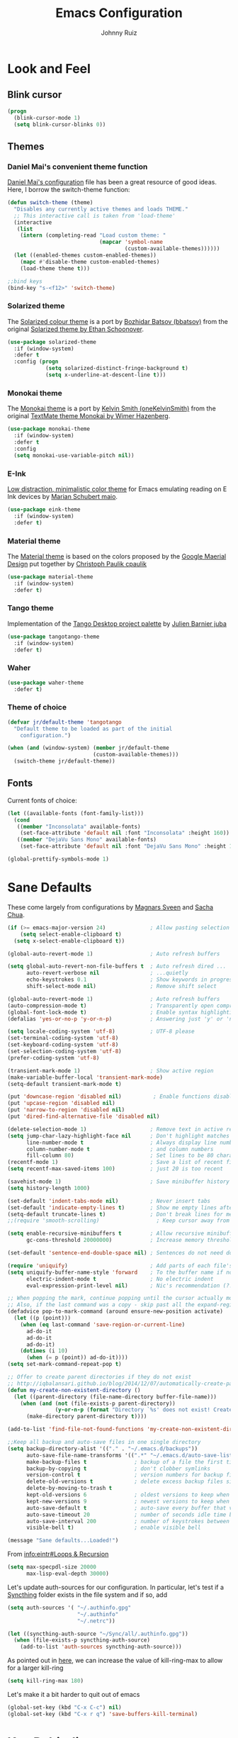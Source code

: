 #+TITLE: Emacs Configuration
#+AUTHOR: Johnny Ruiz
* Look and Feel
** Blink cursor
   #+BEGIN_SRC emacs-lisp :tangle yes
(progn
  (blink-cursor-mode 1)
  (setq blink-cursor-blinks 0))
   #+END_SRC
** Themes
*** Daniel Mai's convenient theme function
    [[https://github.com/danielmai/.emacs.d/blob/master/config.org][Daniel Mai's configuration]] file has been a great resource of good ideas.
    Here, I borrow the switch-theme function:
    #+BEGIN_SRC emacs-lisp :tangle yes
(defun switch-theme (theme)
  "Disables any currently active themes and loads THEME."
  ;; This interactive call is taken from 'load-theme'
  (interactive
   (list
    (intern (completing-read "Load custom theme: "
                             (mapcar 'symbol-name
                                     (custom-available-themes))))))
  (let ((enabled-themes custom-enabled-themes))
    (mapc #'disable-theme custom-enabled-themes)
    (load-theme theme t)))

;;bind keys
(bind-key "s-<f12>" 'switch-theme)
    #+END_SRC
*** Solarized theme
    The [[https://github.com/bbatsov/solarized-emacs][Solarized colour theme]] is a port by [[https://github.com/bbatsov][Bozhidar Batsov (bbatsov)]] from
    the original [[http://ethanschoonover.com/solarized][Solarized theme by Ethan Schoonover]].
    #+BEGIN_SRC emacs-lisp :tangle yes
(use-package solarized-theme
  :if (window-system)
  :defer t
  :config (progn
            (setq solarized-distinct-fringe-background t)
            (setq x-underline-at-descent-line t)))
    #+END_SRC
*** Monokai theme
    The [[https://github.com/oneKelvinSmith/monokai-emacs][Monokai theme]] is a port by [[https://github.com/oneKelvinSmith][Kelvin Smith (oneKelvinSmith)]] from the
    original [[https://www.monokai.pro/][TextMate theme Monokai by Wimer Hazenberg]].
    #+BEGIN_SRC emacs-lisp :tangle yes
(use-package monokai-theme
  :if (window-system)
  :defer t
  :config
  (setq monokai-use-variable-pitch nil))
    #+END_SRC
*** E-Ink
    [[https://github.com/maio/eink-emacs][Low distraction, minimalistic color theme]] for Emacs emulating reading
    on E Ink devices by [[https://github.com/maio][Marian Schubert maio]].
    #+BEGIN_SRC emacs-lisp :tangle yes
(use-package eink-theme
  :if (window-system)
  :defer t)
    #+END_SRC
*** Material theme
    The [[https://github.com/cpaulik/emacs-material-theme][Material theme]] is based on the colors proposed by the [[http://www.google.com/design/spec/style/color.html#color-color-palette][Google
    Maerial Design]] put together by [[https://github.com/cpaulik/][Christoph Paulik cpaulik]]
    #+BEGIN_SRC emacs-lisp :tangle yes
(use-package material-theme
  :if (window-system)
  :defer t)
    #+END_SRC
*** Tango theme
    Implementation of the [[http://tango.freedesktop.org/Tango_Icon_Theme_Guidelines][Tango Desktop project palette]] by [[https://github.com/juba][Julien Barnier juba]]
    #+BEGIN_SRC emacs-lisp :tangle yes
(use-package tangotango-theme
  :if (window-system)
  :defer t)
    #+END_SRC
*** Waher
    #+BEGIN_SRC emacs-lisp :tangle yes
(use-package waher-theme
  :defer t)
    #+END_SRC
*** Theme of choice
    #+begin_src emacs-lisp :tangle yes
(defvar jr/default-theme 'tangotango
  "Default theme to be loaded as part of the initial
    configuration.")

(when (and (window-system) (member jr/default-theme
		                   (custom-available-themes)))
  (switch-theme jr/default-theme))
    #+end_src
** Fonts
   Current fonts of choice:
   #+BEGIN_SRC emacs-lisp :tangle yes
(let ((available-fonts (font-family-list)))
  (cond
   ((member "Inconsolata" available-fonts)
    (set-face-attribute 'default nil :font "Inconsolata" :height 160))
   ((member "DejaVu Sans Mono" available-fonts)
    (set-face-attribute 'default nil :font "DejaVu Sans Mono" :height 140))))

(global-prettify-symbols-mode 1)
   #+END_SRC
* Sane Defaults
  These come largely from configurations by [[https://github.com/magnars/.emacs.d][Magnars Sveen]] and [[http://pages.sachachua.com/.emacs.d/Sacha.html][Sacha
  Chua]].

  #+BEGIN_SRC emacs-lisp :tangle yes
(if (>= emacs-major-version 24)              ; Allow pasting selection outside of Emacs
    (setq select-enable-clipboard t)
  (setq x-select-enable-clipboard t))

(global-auto-revert-mode 1)                  ; Auto refresh buffers

(setq global-auto-revert-non-file-buffers t  ; Auto refresh dired ...
      auto-revert-verbose nil                ; ...quietly
      echo-keystrokes 0.1                    ; Show keywords in progress
      shift-select-mode nil)                 ; Remove shift select

(global-auto-revert-mode 1)                  ; Auto refresh buffers
(auto-compression-mode t)                    ; Transparently open compressed files
(global-font-lock-mode t)                    ; Enable syntax highlighting for older Emacsen that have it off
(defalias 'yes-or-no-p 'y-or-n-p)            ; Answering just 'y' or 'n' will do

(setq locale-coding-system 'utf-8)           ; UTF-8 please
(set-terminal-coding-system 'utf-8)
(set-keyboard-coding-system 'utf-8)
(set-selection-coding-system 'utf-8)
(prefer-coding-system 'utf-8)

(transient-mark-mode 1)                      ; Show active region
(make-variable-buffer-local 'transient-mark-mode)
(setq-default transient-mark-mode t)

(put 'downcase-region 'disabled nil)          ; Enable functions disabled by default
(put 'upcase-region 'disabled nil)
(put 'narrow-to-region 'disabled nil)
(put 'dired-find-alternative-file 'disabled nil)

(delete-selection-mode 1)                    ; Remove text in active region if inserting text
(setq jump-char-lazy-highlight-face nil      ; Don't highlight matches with jump-char - it's distracting
      line-number-mode t                     ; Always display line number
      column-number-mode t                   ; and column numbers
      fill-column 80)                        ; Set lines to be 80 characters wide
(recentf-mode 1)                             ; Save a list of recent files visited. (open recent file with C-x f)
(setq recentf-max-saved-items 100)           ; just 20 is too recent

(savehist-mode 1)                            ; Save minibuffer history
(setq history-length 1000)

(set-default 'indent-tabs-mode nil)          ; Never insert tabs
(set-default 'indicate-empty-lines t)        ; Show me empty lines after buffer end
(setq-default truncate-lines t)              ; Don't break lines for me, please
;;(require 'smooth-scrolling)                  ; Keep cursor away from edges when scrolling up/down

(setq enable-recursive-minibuffers t         ; Allow recursive minibuffers
      gc-cons-threshold 20000000)            ; Increase memory threshold

(set-default 'sentence-end-double-space nil) ; Sentences do not need double spaces to end. Period.

(require 'uniquify)                          ; Add parts of each file's directory
(setq uniquify-buffer-name-style 'forward    ; To the buffer name if not unique
      electric-indent-mode t                 ; No electric indent
      eval-expression-print-level nil)       ; Nic's recommendation (?!)

;; When popping the mark, continue popping until the cursor actually moves
;; Also, if the last command was a copy - skip past all the expand-region cruft.
(defadvice pop-to-mark-command (around ensure-new-position activate)
  (let ((p (point)))
    (when (eq last-command 'save-region-or-current-line)
      ad-do-it
      ad-do-it
      ad-do-it)
    (dotimes (i 10)
      (when (= p (point)) ad-do-it))))
(setq set-mark-command-repeat-pop t)

;; Offer to create parent directories if they do not exist
;; http://iqbalansari.github.io/blog/2014/12/07/automatically-create-parent-directories-on-visiting-a-new-file-in-emacs/
(defun my-create-non-existent-directory ()
  (let ((parent-directory (file-name-directory buffer-file-name)))
    (when (and (not (file-exists-p parent-directory))
               (y-or-n-p (format "Directory `%s' does not exist! Create it?" parent-directory)))
      (make-directory parent-directory t))))

(add-to-list 'find-file-not-found-functions 'my-create-non-existent-directory)

;;Keep all backup and auto-save files in one single directory
(setq backup-directory-alist '(("." . "~/.emacs.d/backups"))
      auto-save-file-name-transforms '((".*" "~/.emacs.d/auto-save-list/" t))
      make-backup-files t               ; backup of a file the first time it is saved.
      backup-by-copying t               ; don't clobber symlinks
      version-control t                 ; version numbers for backup files
      delete-old-versions t             ; delete excess backup files silently
      delete-by-moving-to-trash t
      kept-old-versions 6               ; oldest versions to keep when a new numbered backup is made (default: 2)
      kept-new-versions 9               ; newest versions to keep when a new numbered backup is made (default: 2)
      auto-save-default t               ; auto-save every buffer that visits a file
      auto-save-timeout 20              ; number of seconds idle time before auto-save (default: 30)
      auto-save-interval 200            ; number of keystrokes between auto-saves (default: 300)
      visible-bell t)                   ; enable visible bell

(message "Sane defaults...Loaded!")
  #+END_SRC

  From [[info:eintr#Loops%20&%20Recursion][info:eintr#Loops & Recursion]]

  #+BEGIN_SRC emacs-lisp :tangle yes
(setq max-specpdl-size 20000
      max-lisp-eval-depth 30000)
  #+END_SRC

  Let's update auth-sources for our configuration. In particular, let's
  test if a [[https://github.com/syncthing/syncthing][Syncthing]] folder exists in the file system and if so, add 
  #+BEGIN_SRC emacs-lisp :tangle yes
(setq auth-sources '( "~/.authinfo.gpg"
                      "~/.authinfo"
                      "~/.netrc"))

(let ((syncthing-auth-source "~/Sync/all/.authinfo.gpg"))
  (when (file-exists-p syncthing-auth-source)
    (add-to-list 'auth-sources syncthing-auth-source)))
  #+END_SRC

  As pointed out in [[http://puntoblogspot.blogspot.com/2018/10/kill-ring-max-is-thing.html][here]], we can increase the value of kill-ring-max to
  allow for a larger kill-ring
  #+begin_src emacs-lisp :tangle yes
(setq kill-ring-max 180)
  #+end_src

  Let's make it a bit harder to quit out of emacs
  #+begin_src emacs-lisp :tangle yes
(global-set-key (kbd "C-x C-c") nil)
(global-set-key (kbd "C-x r q") 'save-buffers-kill-terminal)
  #+end_src

* Key Rebinding
  Convenient keybindings to resize windows.
  #+BEGIN_SRC emacs-lisp :tangle yes
(bind-key "s-C-<left>"  'shrink-window-horizontally)
(bind-key "s-C-<right>" 'enlarge-window-horizontally)
(bind-key "s-C-<down>"  'shrink-window)
(bind-key "s-C-<up>"    'enlarge-window)
  #+END_SRC

  +Extra bindings for other-window and other-frame+

  Update: I no longer wish to use C-<return> for 'other-window as this
  fails to work in tty mode
  #+BEGIN_SRC emacs-lisp :tangle no
(global-set-key (kbd "C-<return>") 'other-window)
(global-set-key (kbd "C-c C-<return>") 'other-frame)
  #+END_SRC

  I sometimes need a scratch buffer of the same major-mode as the one I
  am in. Conveniently, the function ~scratch~ can take care of this.

  Let's bind it to something useful
  #+BEGIN_SRC emacs-lisp :tangle yes
(global-set-key (kbd "C-c e s") 'scratch)
  #+END_SRC

  Next, I find that every once in a while I hit "C-z", `suspend-frame'
  by accident and it takes me a couple of seconds to realize what
  happened. I think this is rather annoying so let's unbind it here:
  #+BEGIN_SRC emacs-lisp :tangle yes
(define-key global-map (kbd "C-z") nil)
  #+END_SRC
* Non-programming packages
** delight
   Quoting directly from the [[https://www.emacswiki.org/emacs/DelightedModes][wiki]], Delight enables you to easily
   customize how major and minor modes appear in the ModeLine.
   #+begin_src emacs-lisp :tangle yes
(use-package delight
  :config
  (delight '((abbrev-mode " Abv" abbrev)
             (auto-fill-function nil t)
             (auto-fill-mode nil t)
             (eldoc-mode nil eldoc)
             (emacs-lisp-mode "Elisp" :major)
             (erc-mode "i" :major)
             (org-mode "O" :major)
             (org-agenda-mode "Agenda" :major)))
  (if (window-system)
      (delight '((erc-mode "ι" :major)
                 (org-mode "Ω" :major)
                 (emacs-lisp-mode "ξ" :major)))))
   #+end_src
** subword
   [[http://wikemacs.org/wiki/Subword-mode][Subword]] mode allows navigation commands to be aware of words in
   [[https://en.wikipedia.org/wiki/Camel_case][camelCase]].
   #+begin_src emacs-lisp :tangle yes
(use-package subword
  :delight
  :config
  (global-subword-mode 1))
   #+end_src

** Winner mode
   [[https://www.emacswiki.org/emacs/WinnerMode][Winner mode]] allows to 'undo' and 'redo' on window configurations.
   Say you have 5 windows open carefully positioned and then you focus on
   just one via 'C-x 1' or equivalent. How do you get back to the
   original configuration? Well... with winner-undo.
   #+BEGIN_SRC emacs-lisp :tangle yes
(use-package winner
  :if (not noninteractive)
  :bind (("C-c <left>" . winner-undo)
         ("C-c <right>" . winner-redo))
  :config
  (winner-mode 1))
   #+END_SRC

   The following allows for a quick transposition if you have multiple frames.
   #+BEGIN_SRC emacs-lisp :tangle yes
(use-package transpose-frame
  :bind ("C-s-t" . transpose-frame))
   #+END_SRC
   [[https://github.com/winterTTr/ace-jump-mode][ace-jump-mode]] allows you to navigate around a window or frame by
   prompting you for a character and then showing keys to navigate
   directly to it.
   #+BEGIN_SRC emacs-lisp :tangle yes
(use-package ace-jump-mode
  :commands ace-jump-mode
  :bind ("C-S-s" . ace-jump-mode))
   #+END_SRC
** Password store
   Password store allows to you to interface with the [[https://www.passwordstore.org/][pass]] password
   manager.
   #+BEGIN_SRC emacs-lisp :tangle yes
(use-package password-store
  :bind ("C-c s c" . password-store-copy))
   #+END_SRC

** Recentf
   I visit the sames files often. [[https://www.emacswiki.org/emacs/RecentFiles][Recent Files]] allows one to build a list
   of such files for easy access
   #+BEGIN_SRC emacs-lisp :tangle yes
(use-package recentf
  :config
  (progn
    (recentf-mode 1)
    (setq recentf-max-saved-items 100)))
   #+END_SRC

** Tramp
   Of course! We need [[https://www.gnu.org/software/tramp/][remote file editing!]]
   #+BEGIN_SRC emacs-lisp :tangle yes
(use-package tramp
  :defer 10)
   #+END_SRC

** PDF-Tools
   [[https://github.com/politza/pdf-tools][Alternative to DocView for PDF files]]. Requires initial setup though
   #+BEGIN_SRC emacs-lisp :tangle yes
(use-package pdf-tools
  :mode ("\\.pdf\\'" . pdf-view-mode))
   #+END_SRC
** Undo Tree
   [[https://www.emacswiki.org/emacs/UndoTree][Undo Tree]] tries to improve on emacs undo system by helping you
   visualize actions.
   #+BEGIN_SRC emacs-lisp :tangle yes
(use-package undo-tree
  :bind
  ("C-x u" . undo-tree-visualize)
  :config
  (progn
    (setq undo-tree-mode-lighter ""
          undo-tree-visualizer-diff t
          undo-tree-visualizer-timestamps t)
    (global-undo-tree-mode)))
   #+END_SRC

** Display Battery & Clock modes
   I like to run all my emacs frames at full-screen. The problem comes
   when my laptop dies because I didn't bother to check the status of its
   battery. [[https://www.emacswiki.org/emacs/DisplayBatteryMode][Display Battery Mode]] can show the status of the system
   battery right on the mode line.
   #+BEGIN_SRC emacs-lisp :tangle yes
(when (functionp 'display-battery-mode)
  (setq battery-mode-line-format "[%b%p%% %t]")
  (display-battery-mode 1))
   #+END_SRC
   Along the same lines, I like to be able to check the time from within a
   full-screen frame.
   #+BEGIN_SRC emacs-lisp :tangle yes
(when (functionp 'display-time-mode)
  (setq display-time-format " h:%H:%M"
        display-time-day-and-date nil
        display-time-default-load-average nil
        display-time-interval 60
        display-time-mail-string "")
  (display-time-mode 1))
   #+END_SRC
** Zoom-frm
   My main machine has a very high resolution which makes font size
   appear very small for my rather weak eyes. The [[https://www.emacswiki.org/emacs/zoom-frm.el][zoom-frm]] packages from
   the [[https://www.emacswiki.org/][EmacsWiki]] provides a way to increase font size evenly across the
   frame.

   I add an advice to the switch-theme function to zoom in to my desired
   zoom. Similarly, I add a hook to do the same when I create new frames.
   #+BEGIN_SRC emacs-lisp :tangle yes
(use-package zoom-frm
  :demand t
  :if (and window-system
           (package-installed-p 'zoom-frm))
  :bind (("C-M-=" . zoom-in/out)
         ("H-z"   . toggle-zoom-frame)
         ("s-<f1>" . toggle-zoom-frame))
  :init
  (setq jr/zoom-frm-zoom
        (or (and (boundp 'jr/zoom-frm-desired-zoom)
                 jr/zoom-frm-desired-zoom)
            1))
  (defun jr/zoom-in-on-frame (frame)
    (with-selected-frame frame
      (zoom-in/out jr/zoom-frm-zoom)))
  (defun jr/zoom-in-on-all-frames ()
    (mapc #'jr/zoom-in-on-frame (frame-list)))
  :config
  (progn
    (jr/zoom-in-on-all-frames)
    (setq frame-zoom-font-difference 10)
    (advice-add 'switch-theme :after (lambda (theme)
                                       (jr/zoom-in-on-all-frames)))
    (add-hook 'after-make-frame-functions #'jr/zoom-in-on-frame)))
   #+END_SRC

** BBDB
   [[https://www.emacswiki.org/emacs/CategoryBbdb][The Insidious Big Brother Database]] provides an address book that hooks
   to [[https://www.emacswiki.org/emacs/GnusTutorial][Gnus]].
   #+BEGIN_SRC emacs-lisp :tangle yes
;;TODO: Groom BBDB
(use-package bbdb
  :config
  (progn
    (setq bbdb-complete-name-full-completion t
          bbdb-completion-type 'primary-or-name
          bbdb-complete-name-allow-cycling t)
    (setq
     bbdb-offer-save 1                        ;; 1 means save-without-asking

     bbdb-use-pop-up t                        ;; allow popups for addresses
     bbdb-electric-p t                        ;; be disposable with SPC
     bbdb-popup-target-lines  1               ;; very small
     bbdb-dwim-net-address-allow-redundancy t ;; always use full name
     bbdb-quiet-about-name-mismatches 2       ;; show name-mismatches 2 secs
     bbdb-always-add-address t                ;; add new addresses to existing...
     ;; ...contacts automatically
     bbdb-canonicalize-redundant-nets-p t     ;; x@foo.bar.cx => x@bar.cx
     bbdb-completion-type nil                 ;; complete on anything
     bbdb-complete-name-allow-cycling t       ;; cycle through matches
     bbbd-message-caching-enabled t           ;; be fast
     bbdb-use-alternate-names t               ;; use AKA
     bbdb-elided-display t                    ;; single-line addresses
     )
    (add-hook 'message-mode-hook
              '(lambda ()
                 (bbdb-initialize 'gnus 'message)
                 (local-set-key "<TAB>" 'bbdb-complete-name)))
    (add-hook 'bbdb-initialize-hook
              '(lambda ()
                 (setq compose-mail-user-agent-warnings nil)))))




   #+END_SRC
** Epub - Nov
   [[https://github.com/wasamasa/nov.el][Nov]] mode provides a major mode for reading [[https://en.wikipedia.org/wiki/EPUB][EPUB]] documents.
   #+BEGIN_SRC emacs-lisp :tangle yes
(use-package nov
  :mode ("\\.epub\\'" . nov-mode))
   #+END_SRC
** w3m
   [[http://w3m.sourceforge.net/][W3m]] is a text-based browser whose engine is used by emacs to serve
   HTML pages. [[http://emacs-w3m.namazu.org][Ensure you have w3m installed]].
   We also add a couple of bindings to open urls externally through
   Firefox.
   #+BEGIN_SRC emacs-lisp :tangle yes
(use-package w3m
  :if (executable-find "w3m")
  :bind ("C-x w" . 'w3m)
  :defer t
  :config
  (progn
    ;;    (setq w3m-user-agent "Mozilla/5.0 (Linux; U; Android 2.3.3; zh-tw; HTC_Pyramid Build/GRI40) AppleWebKit/533.1 (KHTML, like Gecko) Version/4.0 Mobile Safari/533.")
    (setq browse-url-browser-function 'w3m-goto-url-new-session)
    (setq w3m-home-page "https://duckduckgo.com/lite/")
    (defun jr/w3m-open-link-at-point-in-firefox ()
      "Open the w3m anchor at point in Firefox."
      (interactive)
      (browse-url-firefox (w3m-anchor)))
    (defun jr/w3m-open-current-url-in-firefox ()
      "Open the `w3m-current-url' in Firefox"
      (interactive)
      (browse-url-firefox w3m-current-url))
    (define-key w3m-mode-map "X" 'jr/w3m-open-link-at-point-in-firefox)
    (define-key w3m-mode-map "x" 'jr/w3m-open-current-url-in-firefox)))
   #+END_SRC
** Olivetti
   [[https://github.com/rnkn/olivetti][Olivetti]] mode provides a nice environment to write distraction-free.
   #+BEGIN_SRC emacs-lisp :tangle yes
(use-package olivetti
  :defer t
  :config
  (setq olivetti-body-width 120))
   #+END_SRC
** Synosaurus
   When writing papers or long emails, it's convenient to have a
   thesaurus right in emacs. The package [[https://github.com/hpdeifel/synosaurus][synosaurus]] wraps around the
   wordnet executable to provide just that functionality.

   Here, we first check if the wordnet executable, wn, is found in the
   PATH and then proceed to download and configure synosaurus.

   One item to note is that sunosaurus defaults to using "C-c C-s" for its
   commands, which is inconvenient in Org mode since "C-c C-s" is Org's
   default binding for org-schedule. Before we load the package, we set
   the prefix to "C-c s" instead.

   #+BEGIN_SRC emacs-lisp :tangle yes
(use-package synosaurus
  :if (executable-find "wn")
  :delight
  :hook (text-mode . synosaurus-mode)
  :init
  (setq synosaurus-prefix (kbd "C-c s"))
  :config
  (setq synosaurus-backend 'synosaurus-backend-wordnet
        synosaurus-choose-method 'default))
   #+END_SRC

** Diminish
   Update: I no longer use [[https://github.com/myrjola/diminish.el][diminish]] and have switched to [[https://www.emacswiki.org/emacs/DelightedModes][delight]] instead.
   #+BEGIN_SRC emacs-lisp :tangle no
(eval-after-load "subword" '(diminish 'subword-mode))
   #+END_SRC
** Neotree
   The [[https://github.com/jaypei/emacs-neotree][neotree]] package provides a file system tree similar to NerdTree
   for Vim.

   Per the neotree [[https://github.com/jaypei/emacs-neotree/blob/dev/README.md][README]] file, we must install the [[https://github.com/domtronn/all-the-icons.el][all-the-icons]] package
   and its fonts before the icons theme works properly.
   #+BEGIN_SRC emacs-lisp :tangle yes
(use-package neotree
  :commands neotree-toggle
  :config
  (progn
    (global-set-key [f8] 'neotree-show)
    (use-package all-the-icons)
    (setq neo-theme (if (display-graphic-p) 'icons 'arrow)
          neo-smart-open t
          projectile-switch-project-action 'neotree-projectile-action)))
   #+END_SRC
** ace-window
   The [[https://github.com/abo-abo/ace-window][ace-window]] by [[ace-window][abo-abo]] offers an improved way of navigating through
   multiple windows. As part of its configuration, let's have it use the
   keys from the home row instead of the numbers 1-9.
   #+BEGIN_SRC emacs-lisp :tangle yes
(use-package ace-window
  :bind ("M-o" . 'ace-window)
  :config
  (setq aw-keys '(?a ?s ?d ?f ?g ?h ?j ?k ?l)
        aw-background nil))
   #+END_SRC
** erc
   #+BEGIN_SRC emacs-lisp :tangle yes
;; This causes ERC to connect to the Freenode network upon hitting
;; C-c e f.  Replace MYNICK with your IRC nick.
(use-package erc
  :init
  (defun jr/connect-to-erc ()
    (interactive)
    (erc :server "irc.freenode.net"
         :port "6667"
         :nick "jeko2000"))
  :bind ("C-c e f" . 'jr/connect-to-erc)
  ;;  :delight erc-mode "ε"
  :defer t
  :config
  (progn
    (add-to-list 'erc-modules 'notifications)
    (add-to-list 'erc-modules 'spelling)
    (erc-services-mode 1)
    (erc-update-modules)
    (setq erc-autojoin-channels-alist '(("freenode.net" "#emacs" "#erc"
                                         "#gnus" "#org-mode #i3" "#archlinux"))
          erc-autojoin-timing 'ident
          erc-autojoin-delay 10
          erc-fill-function 'erc-fill-static
          erc-fill-static-center 22
          erc-fill-function 'erc-fill-variable
          erc-hide-list '("JOIN" "PART" "QUIT")
          erc-lurker-hide-list '("JOIN" "PART" "QUIT")
          erc-lurker-threshold-time 43200
          erc-fill-column 78
          erc-rename-buffers t
          erc-insert-timestamp-function 'erc-insert-timestamp-left
          erc-kill-buffer-on-part t
          erc-prompt-for-nickserv-password nil
          erc-server-reconnect-attempts 5
          erc-server-reconnect-timeout 3
          erc-track-exclude-types '("JOIN" "MODE" "NICK" "PART" "QUIT"
                                    "324" "329" "332" "333" "353" "477"))
    (use-package erc-hl-nicks)
    (use-package erc-image)))
   #+END_SRC
** elfeed
   [[https://github.com/skeeto][Skeeto]]'s excellent [[https://github.com/skeeto/elfeed][elfeed]] package provides an excellent RSS and Atom
   feed client for emacs.
   #+BEGIN_SRC emacs-lisp :tangle yes
(use-package elfeed
  :bind ("C-x F" . 'elfeed)
  :init
  (defmacro jr/elfeed-add-face (face spec doc &rest args)
    "Create a new face elfeed-FACE and push it to the
`elfeed-search-face-alist'."
    (declare (indent 0))
    (let ((elfeed-face-symbol
           (intern (concat "elfeed-" (symbol-name face)))))
      `(progn
         (defface ,elfeed-face-symbol
           ,spec
           ,doc
           ,@ args)
         (push '(,face ,elfeed-face-symbol)
               elfeed-search-face-alist))))
  :config
  (progn
    (setq elfeed-feeds
          '(("https://estamosaquitravel.com/feed.atom" travel estamosaqui)
            ("http://endlessparentheses.com/atom.xml" tech emacs)
            ("http://planet.emacsen.org/atom.xml" tech emacs)
            ("http://nullprogram.com/feed/" tech)
            ("https://felixcrux.com/blog/rss.xml" tech)
            ("https://www.xkcd.com/atom.xml" webcomic)
            ("http://nedroid.com/feed/" webcomic)
            ("https://pthree.org/feed" blog)
            ("http://esr.ibiblio.org/?feed=rss2" blog)
            ("http://blog.cryptographyengineering.com/feeds/posts/default" blog)
            ("http://accidental-art.tumblr.com/rss" image math)
            ("https://www.npr.org/rss/podcast.php?id=510299" audio)
            ("http://english.bouletcorp.com/feed/" comic)
            ("http://bit-player.org/feed" blog math)
            ("http://simblob.blogspot.com/feeds/posts/default" blog dev)
            ("https://utcc.utoronto.ca/~cks/space/blog/?atom" blog dev)
            ("http://www.commitstrip.com/en/feed/" comic dev)
            ("http://feeds.feedburner.com/Buttersafe" comic)
            ("http://feeds.feedburner.com/CatVersusHuman" comic)
            ("http://feeds.feedburner.com/channelATE" comic)
            ("https://lemire.me/blog/feed/" dev blog)
            ("https://danluu.com/atom.xml" dev blog)
            ("https://www.blogger.com/feeds/19727420/posts/default" blog)
            ("https://dendibakh.github.io/feed.xml" blog dev)
            ("https://drewdevault.com/feed.xml" blog dev)
            ("http://dvdp.tumblr.com/rss" image)
            ("https://www.digitalocean.com/blog/feed" blog product)
            ("http://bay12games.com/dwarves/dev_now.rss" blog gaming product)
            ("http://danwang.co/feed/" blog philosophy)))
    (setq url-queue-timeout 20)
    (add-hook 'elfeed-new-entry-hook
              (elfeed-make-tagger :before "2 weeks ago"
                                  :remove 'unread))
    ;; Faces
    (jr/elfeed-add-face audio
                        '((t :foreground "#FA0"))
                        "Marks podcasts in Elfeed."
                        :group 'elfeed)
    (jr/elfeed-add-face webcomic
                        '((t :foreground "#BFF"))
                        "Marks webcomics in Elfeed."
                        :group 'elfeed)))
   #+END_SRC
** emacs-server
   #+BEGIN_SRC emacs-lisp :tangle yes
(use-package server
  :ensure nil
  :config (progn
            (server-start)
            (require 'org-protocol)))
   #+END_SRC
** appt
   #+BEGIN_SRC emacs-lisp :tangle yes
(use-package appt
  :ensure nil
  :config
  (progn
    (appt-activate 1)
    (setq appt-audible t
          appt-display-duration 15
          appt-display-format 'window
          appt-display-mode-line t
          appt-message-warning-time 12)))
   #+END_SRC
** po-edit
   #+BEGIN_SRC emacs-lisp :tangle yes
(use-package po-mode
  :mode ("\\.pot?\\'" . po-mode))
   #+END_SRC
** gnuplot
   [[http://www.gnuplot.info/][Gnuplot]] is a portable command-line driven graphing utility supported
   by org mode through Bruce Rave's [[https://github.com/bruceravel/gnuplot-mode][gnuplot-mode]]
   #+begin_src emacs-lisp :tangle yes
(use-package gnuplot
  :if (executable-find "gnuplot")
  :mode (("\\.gpi\\'" . gnuplot-mode)
         ("\\.plt\\'" . gnuplot-mode)
         ("\\.gp\\'" . gnuplot-mode)
         ("\\.gnuplot\\'" . gnuplot-mode)))
   #+end_src

** bongo
   The [[https://github.com/dbrock/bongo][bongo]] package provides a flexible media player for emacs.
   #+begin_src emacs-lisp :tangle yes

(use-package bongo
  :init
  (progn
    (defvar jr/bongo-music-dir
      (or (and (boundp 'jr/bongo-music-directory)
               jr/bongo-music-directory)
          "~")
      "Location of music directory destined to be inserted into the bongo library.")

    (defvar jr/bongo-volume-raise-cmd
      (or (and (boundp 'jr/volume-raise-volume-command)
               jr/volume-raise-volume-command)
          "pactl set-sink-volume @DEFAULT_SINK@ +5%")
      "Shell command to raise system volume.")

    (defvar jr/bongo-volumn-lower-cmd
      (or (and (boundp 'jr/volume-lower-volume-command)
               jr/volume-lower-volume-command)
          "pactl set-sink-volume @DEFAULT_SINK@ -5%")
      "Shell command to lower system volume.")
    (defun jr/bongo-show-current-track ()
      "Display current track in the minibuffer."
      (interactive)
      (with-current-buffer bongo-default-playlist-buffer-name
        (when bongo-player
          (bongo-player-show-infoset bongo-player))))
    (defun jr/volume-raise-volume ()
      "Raise default sink's volume through the shell command
specified by `jr/bongo-volume-raise-cmd'."
      (interactive)
      (shell-command jr/bongo-volume-raise-cmd))
    (defun jr/volume-lower-volume ()
      "Lower default sink's volume through the shell command
specified by `jr/bongo-volumn-lower-cmd'."
      (interactive)
      (shell-command jr/bongo-volumn-lower-cmd))
    (defun jr/bongo-mode-init ()
      (interactive)
      (let ((bongo-insert-whole-directory-trees t))
        (when (file-exists-p jr/bongo-music-dir)
          (bongo-insert-file jr/bongo-music-dir)
          (with-current-buffer (bongo-playlist-buffer)
            (bongo-sprinkle-mode 1)
            (bongo-play))))))

  :bind (("C-c m SPC" . bongo-pause/resume)
         ("C-c m n" . bongo-play-next)
         ("C-c m p" . bongo-play-previous)
         ("C-c m r" . bongo-play-random)
         ("C-c m s" . jr/bongo-show-current-track)
         ("C-c m b" . bongo)
         ("C-c m u" . jr/volume-raise-volume)
         ("C-c m d" . jr/volume-lower-volume))
  :config
  (progn
    (setq
     ;; Drag and drop support
     bongo-dnd-support t
     bongo-dnd-destination 'end-of-buffer
     ;; Lastfm support
     bongo-global-lastfm-mode nil
     ;; File insertion
     bongo-insert-whole-directory-trees 'ask
     bongo-mark-played-tracks t
     ;;Display
     bongo-mode-line-indicator-mode nil
     bongo-header-line-mode nil
     ;; Misc
     bongo-next-action 'bongo-play-next-or-stop
     bongo-display-playlist-after-enqueue nil
     bongo-seek-electric-mode t
     bongo-sprinkle-amount 50)
    (jr/bongo-mode-init)))
   #+end_src

** ag
   The [[https://github.com/ggreer/the_silver_searcher][silver searcher]] is an incredibly useful code-searching tool.
   Though it is similar to ack or grep, it is much, much faster. In order
   to use the ag.el package, make sure to install the binary for your
   operating system.
   #+begin_src emacs-lisp :tangle yes
(use-package ag
  :if (executable-find "ag")
  :defer t
  :config
  (progn
    (setq ag-highlight-search t
          ag-reuse-buffers t)
    (use-package wgrep-ag)))
   #+end_src
** wgrep
   #+begin_src emacs-lisp :tangle yes
(use-package wgrep
  :defer 10
  :config
  ;;This fixes an issue as discussed on
  ;;https://groups.google.com/forum/#!topic/gnu.emacs.help/uu6ZQZGQ9FA/discussion
  (setq grep-command "grep --color -nH -e "))
   #+end_src
** smartscan
   The [[https://github.com/mickeynp/smart-scan][smartscan]] package written by [[https://github.com/mickeynp/][Mickey Petersen]] allows you to jump
   between words or symbols under point. I found out about it from
   Mickey's [[http://sachachua.com/blog/2014/09/emacs-chat-mickey-petersen/][chat with Sasha Chua]].
   #+begin_src emacs-lisp :tangle yes
(use-package smartscan
  :config
  (global-smartscan-mode 1))
   #+end_src

** alert
   #+begin_src emacs-lisp :tangle yes
(use-package alert
  :config
  (setq alert-fade-time 4
        alert-default-style (if (executable-find "notify-send") 'libnotify 'message)
        alert-log-messages t))
   #+end_src

** pinentry
   The [[https://elpa.gnu.org/packages/pinentry.html][pinentry]] package allows GnuPG passphrase to be prompted through
   the minibuffer, which is convenient in tty mode or while connecting
   through ssh.
   #+begin_src emacs-lisp :tangle yes
(use-package pinentry
  :config
  (pinentry-start))
   #+end_src
** smart-mode-line
   #+begin_src emacs-lisp :tangle yes
(use-package smart-mode-line
  :config
  (progn
    (setq sml/no-confirm-load-theme t)
    (sml/setup)
    (setq sml/theme 'respectful
          sml/shorten-directory t
          sml/shorten-modes t
          sml/name-width 40
          sml/mode-width 'full)))
   #+end_src
** eval-sexp-fu
   #+begin_src emacs-lisp :tangle yes
(when (require 'eval-sexp-fu nil :no-error)
  (add-hook 'lisp-mode-hook 'turn-on-eval-sexp-fu-flash-mode)
  (add-hook 'elpy-mode-hook 'turn-on-eval-sexp-fu-flash-mode))
   #+end_src
** CSV
   #+begin_src emacs-lisp :tangle yes
(use-package csv-mode
  :mode "\\.csv\\'")
   #+end_src
** Engine mode
   This is a useful mode that allows quick results from defined search
   engines.
   #+begin_src emacs-lisp :tangle yes
(use-package engine-mode
  :defer 10
  :config
  (progn
    (defengine duckduckgo
      "https://duckduckgo.com/?q=%s"
      :keybinding "d")
    (defengine github
      "https://github.com/search?ref=simplesearch&q=%s"
      :keybinding "g")
    (defengine stack-overflow
      "https://stackoverflow.com/search?q=%s"
      :keybinding "s")
    (defengine wikipedia
      "http://www.wikipedia.org/search-redirect.php?language=en&go=Go&search=%s"
      :keybinding "w"))
  (engine-mode t))
   #+end_src
** Savehist
   [[https://www.emacswiki.org/emacs/SaveHist][Savehist]] is the quick and dirty way to handle session management in
   emacs.
   #+begin_src emacs-lisp :tangle yes
(use-package savehist
  :ensure nil
  :custom
  (history-delete-duplicates t)
  (history-length t)
  (savehist-additional-variables
   '(kill-ring
     search-ring
     regexp-search-ring))
  (savehist-file (expand-file-name "history" user-emacs-directory))
  (savehist-save-minibuffer-history 1)
  :config (savehist-mode 1))
   #+end_src
** Autorevert
   Quick configuration for auto reverting files.
   #+begin_src emacs-lisp :tangle yes
(use-package autorevert
  :diminish auto-revert-mode
  :bind ("C-x R" . revert-buffer)
  :config (global-auto-revert-mode 1))
   #+end_src
** Which-key
   Useful package that displays possible keybindings from the currently
   entered incomplete command.
   #+begin_src emacs-lisp :tangle yes
(use-package which-key
  :diminish
  :config
  (which-key-mode)
  (setq which-key-idle-delay 1)
  (setq which-key-max-description-length 30))
   #+end_src
** Lorem Ipsum
   #+begin_src emacs-lisp :tangle yes
(use-package lorem-ipsum
  :bind (("C-c C-v l" . lorem-ipsum-insert-list)
         ("C-c C-v p" . lorem-ipsum-insert-paragraphs)
         ("C-c C-v s" . lorem-ipsum-insert-sentences)))
   #+end_src

** LanguageTool
   [[http://www.languagetool.org/][LanguageTool]] is a spell and grammar checker written in Java.
   Configuration instructions can be found [[https://github.com/mhayashi1120/Emacs-langtool][here]].
   #+begin_src emacs-lisp :tangle yes
(use-package langtool
  :diminish
  :custom
  (langtool-language-tool-jar "~/installs/LangueageTool-4.2/languagetool-commandline.jar")
  (langtool-language-tool-server-jar "~/installs/LanguageTool-4.2/languagetool-server.jar")
  :config
  (progn
    (setq langtool-server-user-arguments '("-p" "8082")
          langtool-default-language "en-US"
          langtool-mother-tongue "en"
          langtool-java-user-arguments '("-Dfile.encoding=UTF-8"))
    (global-set-key "\C-x4w" 'langtool-check)
    (global-set-key "\C-x4W" 'langtool-check-done)
    (global-set-key "\C-x4l" 'langtool-switch-default-language)
    (global-set-key "\C-x44" 'langtool-show-message-at-point)
    (global-set-key "\C-x4c" 'langtool-correct-buffer)))
   #+end_src
** Ledger
   Yet another awesome piece of work from John Wiegley
   (http://www.newartisans.com/). [[http://git.ledger-cli.org/][Ledger]] is the double-entry accounting
   system to rule them all.
   #+begin_src emacs-lisp :tangle yes
(use-package ledger-mode
  :mode "\\.ledger\\'"
  :config
  (progn
    (setq ledger-clear-whole-transactions t
          ledger-reconcile-default-commodity "USD"
          ledger-reconcile-default-date-format "%Y/%m/%d")
    (use-package flycheck-ledger
      :init
      (add-hook 'ledger-mode-hook #'flycheck-mode))))
   #+end_src
** Super Save
   [[https://github.com/bbatsov/super-save/][Super Save]] replaces the standard auto-save-mode.
   #+begin_src emacs-lisp :tangle yes
(use-package super-save
  :config
  (progn
    (super-save-mode 1)
    (setq super-save-auto-save-when-idle t
          super-save-remote-files nil)
    (add-to-list 'super-save-triggers 'ace-window)
    (add-to-list 'super-save-hook-triggers 'counsel-find-file)))
   #+end_src

** EasyPG
   #+begin_src emacs-lisp :tangle yes
(require 'epg-config)
(add-to-list 'epg-config--program-alist
             `(OpenPGP epg-gpg-program
                       ("gpg" . ,epg-gpg-minimum-version)))
(setq epa-file-cache-passphrase-for-symmetric-encryption t
      epg--configurations nil)
   #+end_src

* Programming packages
** Generic
*** Dired
**** Dired-details
     [[https://www.emacswiki.org/emacs/DiredDetails][Dired-details]] lets you hide or show the file and directory details in
     a Dired listing, to save space and clutter
     #+BEGIN_SRC emacs-lisp :tangle yes
(require 'dired-details)
(dired-details-install)
(setq dired-details-hidden-string "[...] ")
     #+END_SRC
     See [[http://emacsrocks.com/e16.html][Emacs Rocks! Episode 16]] to see the great use of dired-dwim-target
     #+BEGIN_SRC emacs-lisp :tangle yes
(setq dired-dwim-target t)
     #+END_SRC
*** Flyspell
    First, we bootstrap [[http://aspell.net/][GNU Aspell]]
    #+BEGIN_SRC emacs-lisp :tangle yes
(setq ispell-program-name "aspell"
      ispell-local-dictionary "en_US"
      flyspell-issue-message-flag nil
      ispell-list-command "--list") ; See https://www.emacswiki.org/emacs/FlySpell#tic5
    #+END_SRC

    Next, let's enable spell check for plain text and org-mode files when
    the aspell executable is present in the exec-path.
    #+BEGIN_SRC emacs-lisp :tangle yes
(when (executable-find "aspell")
  (add-hook 'text-mode-hook 'flyspell-mode)
  (add-hook 'org-mode-hook  'flyspell-mode))
    #+END_SRC

*** Disable-mouse-mode
    [[https://github.com/purcell][Steve Purcell]] comes to the rescue to create a minor mode that disables
    mouse events
    #+BEGIN_SRC emacs-lisp :tangle yes
(use-package disable-mouse
  :delight disable-mouse-global-mode
  :config (global-disable-mouse-mode))
    #+END_SRC
*** Ediff
    [[https://www.gnu.org/software/emacs/manual/html_node/ediff/][Ediff]] allows simultaneous browsing through the differences between
    files or buffers. Very handy for comparing commits.
    #+BEGIN_SRC emacs-lisp :tangle yes
(use-package ediff
  :init
  (defvar ctl-period-equals-map)
  (define-prefix-command 'ctl-period-equals-map)
  (bind-key "C-. =" #'ctl-period-equals-map)
  :bind (("C-. = b" . ediff-buffers)
         ("C-. = B" . ediff-buffers3)
         ("C-. = c" . compare-windows)
         ("C-. = =" . ediff-files)
         ("C-. = f" . ediff-files)
         ("C-. = F" . ediff-files3)
         ("C-. = r" . ediff-revision)
         ("C-. = p" . ediff-patch-file)
         ("C-. = P" . ediff-patch-buffer)
         ("C-. = l" . ediff-regions-linewise)
         ("C-. = w" . ediff-regions-wordwise))

  :config
  (setq ediff-diff-options "-w"
        ediff-split-window-function 'split-window-horizontally
        ediff-window-setup-function 'ediff-setup-windows-plain))
    #+END_SRC
*** Sexp highlighting
    [[https://www.emacswiki.org/emacs/ShowParenMode][show-paren-mode]] allows to see matching pairs of parentheses and other characters.
    #+BEGIN_SRC emacs-lisp :tangle yes
(show-paren-mode 1)
(setq show-paren-style 'parenthesis)
    #+END_SRC
*** Utilities
    [[https://github.com/magnars/s.el][Magnar Sveen (magnars)'s String manipulation]] routines for emacs lisp
    #+BEGIN_SRC emacs-lisp :tangle yes
(use-package s)
    #+END_SRC
*** Highlight
#+BEGIN_SRC emacs-lisp :tangle yes
(use-package highlight-symbol
  :diminish highlight-symbol-mode
  :commands highlight-symbol
  :bind ("C-x H" . highlight-symbol))

#+END_SRC
*** Indentation
    I like to automatically indent when press RET
    #+BEGIN_SRC emacs-lisp :tangle yes
(global-set-key (kbd "RET") 'newline-and-indent)
(use-package aggressive-indent
  :defer 2
  :hook ((css-mode        . aggressive-indent-mode)
         (emacs-lisp-mode . aggressive-indent-mode)
         (js-mode         . aggressive-indent-mode)
         (lisp-mode       . aggressive-indent-mode))
  :custom (aggressive-indent-comments-too))
    #+END_SRC
*** Company
    [[http://company-mode.github.io/][Complete anything]] in emacs with company-mode.
    #+BEGIN_SRC emacs-lisp :tangle yes
(use-package company
  :delight t
  :demand t
  :init
  (setq
   company-dabbrev-ignore-case nil
   company-dabbrev-code-ignore-case nil
   company-dabbrev-downcase nil
   company-idle-delay 0
   company-minimum-prefix-length 4)
  :bind (("C-c C-/" . company-complete)
         ("TAB" . company-complete))
  :config
  (progn
    (setq company-show-numbers t
          company-tooltip-align-annotations t
          company-idle-delay 1.0
          company-minimum-prefix-length 3)
    (global-company-mode 1)
    (use-package company-statistics
      :config
      (add-hook 'after-init-hook 'company-statistics-mode))
    (use-package company-box
      :disabled t
      :delight
      :hook (company-mode . company-box-mode)
      :config
      (progn
        (setq company-box-enable-icon t
              company-box-color-icon t
              company-box-max-candidates 50
              company-box-backends-colors
              '((company-yasnippet :all "lime green"
                                   :selected
                                   (:background "lime green" :foreground "black"))
                (company-elisp  :all "yellow"
                                :selected
                                (:background "orange" :foreground "black"))))))
    (define-key company-active-map [tab] nil)
    (define-key company-active-map (kbd "TAB") nil)))

    #+END_SRC
*** Code Folding
    The [[https://www.emacswiki.org/emacs/HideShow][hideshow]] minor mode allows one to hide and show blocks of text.
    #+BEGIN_SRC emacs-lisp :tangle yes
(use-package hideshow
  :delight
  :defer t
  :config
  (progn
    ;; Hide the comments too when you do a 'hs-hide-all'
    (setq hs-hide-comments t)
    ;; Set whether isearch opens folded comments, code, or both
    ;; where x is code, comments, t (both), or nil (neither)
    (setq hs-isearch-open 't)
    (add-hook 'prog-mode-hook (lambda () (hs-minor-mode 1)))))
    #+END_SRC
*** Snippets
    The all great [[https://github.com/joaotavora/yasnippet][yasnippet]] package provides an extensible template system
    for Emacs. To get the actual snippets, we can use the great collection
    maintained by [[https://github.com/AndreaCrotti][AndreaCrotti]] named yasnippet-snippets.
    #+BEGIN_SRC emacs-lisp :tangle yes
(use-package yasnippet
  :demand t
  :delight yas-minor-mode
  :bind (("C-c y TAB" . yas-expand)
         ("C-c y s"   . yas-insert-snippet)
         ("C-c y n"   . yas-new-snippet)
         ("C-c y v"   . yas-visit-snippet-file))
  :config
  (progn
    (yas-global-mode 1)
    (use-package yasnippet-snippets)
    (use-package ivy-yasnippet
      :bind ("C-c y y" . ivy-yasnippet))))

    #+END_SRC

*** Completion
**** Ivy
     [[https://github.com/abo-abo/swiper][Ivy]] provides a completion mechanism for Emacs.
     It is my preferred completion method at the moment for its simplicity.
     Bundled, we find swiper and counsel which extend ivy.
     #+BEGIN_SRC emacs-lisp :tangle yes
(use-package ivy
  :delight
  :demand t
  :bind
  ("C-x b" . ivy-switch-buffer)
  :config
  (progn
    (ivy-mode 1)
    (setq ivy-use-virtual-buffers t
          ivy-height 10 ; number of result lines to display
          ivy-count-format "" ; does not count candidates
          ivy-initial-inputs-alist nil ; no regexp by default
          ivy-re-builders-alist ; configure regexp engine.
          '((t   . ivy--regex-ignore-order))) ; allow input not in order
    (use-package swiper)
    (use-package counsel
      :init
      (setq counsel-grep-swiper-limit 3000000)
      :bind
      (("C-h f" . counsel-describe-function)
       ("C-h l" . counsel-find-library)
       ("C-h v" . counsel-describe-variable)
       ("<f2> i" . counsel-info-lookup-symbol)
       ("<f2> u" . counsel-unicode-char)
       ("C-c j" . counsel-git-grep)
       ("C-c k" . counsel-ag)
       ("C-x C-f" . counsel-find-file)
       ("C-x C-r" . counsel-recentf)
       ;;("M-i" . counsel-imenu)
       ("C-c o" . counsel-linux-app)
       ("M-x" . counsel-M-x)
       ("M-y" . counsel-yank-pop)
       ("C-s" . counsel-grep-or-swiper)))))
     #+END_SRC
**** Ido mode
     [[https://www.emacswiki.org/emacs/InteractivelyDoThings][Interactively do things]] used to my completion framework at the
     beginning. I've now switched to [[https://github.com/abo-abo/swiper][Ivy]].
     #+BEGIN_SRC emacs-lisp :tangle no
(use-package ido
  :disabled t                           ; I am using other completion instead
  :demand t
  :defines (ido-cur-item
            ido-require-match
            ido-selected
            ido-final-text
            ido-show-confirm-message)
  :bind (("C-x b" . ido-switch-buffer)
         ("C-x B" . ido-switch-buffer-other-window))
  :preface
  (eval-when-compile
    (defvar ido-require-match)
    (defvar ido-cur-item)
    (defvar ido-show-confirm-message)
    (defvar ido-selected)
    (defvar ido-final-text))
  :config
  (progn
    (ido-mode 'buffer)
    (ido-vertical-define-keys 'C-n-and-C-p-only)
    (add-hook 'ido-minibuffer-setup-hook
              #'(lambda ()
                  (bind-key "<return>" #'ido-smart-select-text
                            ido-file-completion-map)))))
     #+END_SRC

*** Version Control
    Version control is of incredibly importance for most projects and
    [[https://magit.vc][magit]] provides a great interface for [[https://git-scm.com/][git]]. [[https://github.com/magit/orgit][Orgit]] provides new [[https://orgmode.org/manual/External-links.html][org-link]]
    types for Magit buffers.

    #+BEGIN_SRC emacs-lisp :tangle yes
(use-package magit
  :bind ("C-c g" . magit-status)
  :init
  (progn
    (add-hook 'magit-mode-hook 'hl-line-mode)
    (add-hook 'magit-log-mode-hook 'hl-line-mode))
  :config
  (progn
    (use-package orgit)
    (define-key magit-mode-map (kbd "C-<return>") nil)
    (use-package git-gutter
      :config
      (global-git-gutter-mode +1))
    (use-package git-timemachine)))
    #+END_SRC
*** REST support
    See [[http://emacsrocks.com/e15.html][Emacs Rocks! Episode 15]] to learn how [[https://github.com/pashky/restclient.el][restclient]] can help out with
    testing APIs from within Emacs. The HTTP calls you make in the buffer
    aren't constrainted within Emacs; there’s the
    restclient-copy-curl-command to get the equivalent curl call string to
    keep things portable.
    #+BEGIN_SRC emacs-lisp :tangle yes
(use-package restclient
  :mode ("\\.rest\\'" . restclient-mode))
    #+END_SRC
*** Multiple cursors
    See [[http://emacsrocks.com/e13.html][Emacs Rocks! Episode 13]] to learn about [[https://github.com/magnars/multiple-cursors.el][multiple-cursors]], written
    by [[https://github.com/magnars/.emacs.d][Magnars Sveen]].
    #+BEGIN_SRC emacs-lisp :tangle yes
(use-package multiple-cursors
  :demand  t
  :bind (("C-S-c C-S-c" . mc/edit-lines)
         ("C-+"         . mc/mark-next-like-this)
         ("C-_"         . mc/mark-previous-like-this)
         ("C-c C-+"     . mc/mark-all-like-this)
         ("C-!"         . mc/mark-next-symbol-like-this)
         ("s-d"         . mc/mark-all-dwim)))
    #+END_SRC
*** Expand Region
    See [[http://emacsrocks.com/e09.html][Emacs Rocks! Episode 9]] to learn about [[https://github.com/magnars/.emacs.d][Magnars Sveen]]'s excellent
    expand-region.
    #+BEGIN_SRC emacs-lisp :tangle yes
(use-package expand-region
  :defer 2
  :bind ("C-=" . er/expand-region))
    #+END_SRC
*** iy-go-to-char
    See [[http://emacsrocks.com/e04.html][Emacs Rocks! Episode 4]] to learn about [[https://github.com/doitian/iy-go-to-char][iy-go-to-char]].
    #+BEGIN_SRC emacs-lisp :tangle yes
(use-package iy-go-to-char
  :bind (("M-m" . iy-go-to-char)
         ("M-i" . back-to-indentation)))
    #+END_SRC
*** Autofill mode
    I find myself using M-q often to [[https://www.emacswiki.org/emacs/FillParagraph][refill paragraphs]]. [[https://www.emacswiki.org/emacs/AutoFillMode][AutoFillMode]] mostly
    automates this for me.
    #+BEGIN_SRC emacs-lisp :tangle yes
(add-hook 'text-mode-hook 'turn-on-auto-fill)
(global-set-key (kbd "C-c q") 'auto-fill-mode)
(setq comment-auto-fill-only-comments t)
    #+END_SRC
*** Paredit
    [[https://www.emacswiki.org/emacs/ParEdit][Paredit]] is very useful when programming in Lisp-like languages as it
    keeps your parentheses balanced and tries to get you to think in terms
    of semantic units.
    #+BEGIN_SRC emacs-lisp :tangle yes
(use-package paredit
  :delight
  :hook
  ((emacs-lisp-mode
    eval-expression-minibuffer-setup
    ielm-mode
    lisp-mode
    lisp-interaction-mode
    scheme-mode) . enable-paredit-mode))
    #+END_SRC
*** Nlinum
    Showing Line numbers in a buffer can be fairly useful when working
    with code. [[http://elpa.gnu.org/packages/nlinum.html][NLinum]] mode replaces the in-built linum-mode.
    #+BEGIN_SRC emacs-lisp :tangle yes
(use-package nlinum
  :config
  (add-hook 'prog-mode-hook 'nlinum-mode))

;; Preset `nlinum-format' for minimum width. (from https://www.emacswiki.org/emacs/LineNumbers)
(defun my-nlinum-mode-hook ()
  (when nlinum-mode
    (setq-local nlinum-format
                (concat "%" (number-to-string
                             ;; Guesstimate number of buffer lines.
                             (ceiling (log (max 1 (/ (buffer-size) 80)) 10)))
                        "d"))))
(add-hook 'nlinum-mode-hook #'my-nlinum-mode-hook)

    #+END_SRC

*** Whitespace-cleanup-mode
    [[https://github.com/purcell/whitespace-cleanup-mode][whitespace-cleanup-mode]] is a better solution than just having
    the whitespace-cleanup function running as part of the before-save-hook.
    #+BEGIN_SRC emacs-lisp :tangle yes
(use-package whitespace-cleanup-mode
  :delight
  :config
  (global-whitespace-cleanup-mode 1))
    #+END_SRC
*** Smartparens
    #+begin_src emacs-lisp :tangle yes
(use-package smartparens
  :diminish t
  :init
  (setq sp-interactive-dwim t)
  :config
  (progn
    (require 'smartparens-config)
    (setq sp-escape-quotes-after-insert nil)
    (sp-use-paredit-bindings)))
    #+end_src
*** projectile-mode
    The useful [[https://github.com/bbatsov/projectile][projectile-mode]] package by [[https://github.com/bbatsov/][bbastov]] provides lots of tools
    to interact with your project, which is defined as a simple folder
    with a special file such as .project, .projectile and many other
    supported types.
    #+begin_src emacs-lisp :tangle yes
(use-package projectile
  :config
  (progn
    (setq projectile-cache-file "~/projectile.cache"
          projectile-completion-system 'ivy
          projectile-enable-caching t
          projectile-file-exists-local-cache-expire 120
          projectile-file-exists-remote-cache-expire 300
          projectile-known-projects-file "~/projectile-bookmarks.eld"
          projectile-sort-order 'recentf
          projectile-track-known-projects-automatically t)
    (add-to-list 'projectile-other-file-alist '("clj" "cljs"))
    (add-to-list 'projectile-other-file-alist '("cljs" "clj"))
    (when (window-system)
      (setq projectile-mode-line '(:eval (format " Π[%s]" (projectile-project-name)))))
    (use-package counsel-projectile
      :config
      (progn
        (add-hook 'web-mode-hook #'rainbow-mode)
        (add-hook 'css-mode-hook #'rainbow-mode)
        (counsel-projectile-mode)))))
    #+end_src
*** Flycheck
    Per the [[http://www.flycheck.org/en/latest/][flycheck website]], Flycheck is a modern on-the-fly syntax
    checking extension for GNU Emacs, intended as replacement for the
    older Flymake extension which is part of GNU Emacs.
    #+begin_src emacs-lisp :tangle yes
(use-package flycheck)
    #+end_src

** Language Specific
*** Eshell
    [[https://www.gnu.org/software/emacs/manual/html_mono/eshell.html][Eshell]] is a shell-like command interpreter implemented in Emacs Lisp and written
    by the great [[https://www.google.com/search?q=eshell+jwiegleyt&ie=utf-8&oe=utf-8][John Wiegley]].
    #+BEGIN_SRC emacs-lisp :tangle yes
(use-package eshell
  :bind ("C-x t" . eshell)
  :config
  (progn
    (defalias 'open 'find-file)
    (defalias 'openo 'find-file-other-window)
    (add-hook 'eshell-mode-hook (lambda ()
                                  (company-mode -1)))))
    #+END_SRC

*** Clojure
    [[https://www.google.com/search?q=clojure&ie=utf-8&oe=utf-8][Clojure]] is a dynamic programming language that compiles to Java
    Unicode. It's one of my main languages right now.
    #+BEGIN_SRC emacs-lisp :tangle yes
(use-package clojure-mode
  :defer t
  :config
  (progn
    (use-package cider)
    (setq cider-cljs-lein-repl
          "(do (require 'figwheel-sidecar.repl-api)
           (figwheel-sidecar.repl-api/start-figwheel!)
           (figwheel-sidecar.repl-api/cljs-repl))"

          org-babel-clojure-backend 'cider
          cider-inject-dependencies-at-jack-in nil)
    (require 'ob-clojure)
    (add-hook 'cider-repl-mode-hook 'enable-paredit-mode)
    (add-hook 'clojure-mode-hook 'enable-paredit-mode)
    (define-key cider-repl-mode-map (kbd "C-<return>") 'other-window)
    (add-hook 'before-save-hook (lambda ()
                                  (when (or (eq major-mode 'clojure-mode)
                                            (eq major-mode 'lisp-mode))
                                    (whitespace-cleanup)
                                    (indent-region (point-min) (point-max)))))))
    #+END_SRC
*** Common Lisp
    [[https://common-lisp.net/][Common Lisp]], the programmable programming language.
    The following sets up [[https://www.emacswiki.org/emacs/SlimeMode][slime]] to use [[http://www.sbcl.org/][SBCL]] so ensure you have SBCL
    installed first.
    #+BEGIN_SRC emacs-lisp :tangle yes
(use-package slime
  :defer t
  :init
  (progn
    (setq inferior-lisp-program "/usr/bin/sbcl")
    (require 'slime-autoloads)
    (when (file-exists-p "~/quicklisp/slime-helper.el")
      (load (expand-file-name "~/quicklisp/slime-helper.el")))
    (add-to-list 'slime-contribs 'slime-repl))
  :config
  (progn
    (define-key slime-mode-map (kbd "C-<return>") 'other-window)
    (setq slime-net-coding-system 'utf-8-unix)
    (add-hook 'slime-repl-mode-hook 'enable-paredit-mode)
    (add-hook 'slime-repl-mode-hook
              (lambda ()
                (define-key slime-repl-mode-map (kbd "C-<return>") 'other-window)))
    (add-hook 'slime-mode-hook
              (lambda ()
                (cond ((boundp 'slime-mode-map)
                       (define-key slime-mode-map (kbd "C-c x") nil)
                       (message "slime keybinding on C-c x has been sanitized"))
                      ('t (message "slime keybindings not sanitized"))))) ))

(use-package slime-company
  :config
  (add-to-list 'slime-contribs 'slime-company))

(add-to-list 'company-backends '(company-slime :with company-dabbrev))

(use-package common-lisp-snippets
  :defer t
  :config
  (add-hook 'lisp-mode-hook 'enable-paredit-mode))
    #+END_SRC
*** Scheme
    [[https://en.wikipedia.org/wiki/Scheme_%2528programming_language%2529][Scheme]] is a dialect of Lisp developed by Gerald Sussman and Guy
    Steele.
    [[https://github.com/jaor/geiser][Geiser]] provides an improved development environment in emacs.
    #+BEGIN_SRC emacs-lisp :tangle yes
(use-package geiser
  :defer t
  :config
  (progn
    (setq geiser-active-implementations '(mit)
          geiser-mit-binary "/usr/bin/mit-scheme")
    (setq scheme-program-name "/usr/bin/mit-scheme")
    (add-hook 'scheme-mode-hook 'enable-paredit-mode)
    (add-hook 'geiser-repl-mode-hook 'enable-paredit-mode)))
    #+END_SRC
*** Emacs Lisp
    #+BEGIN_SRC emacs-lisp :tangle yes
(defun eval-and-replace ()
  "Replace the preceding sexp with its value.
    Source: http://emacsredux.com/blog/2013/06/21/eval-and-replace/"
  (interactive)
  (backward-kill-sexp)
  (condition-case nil
      (prin1 (eval (read (current-kill 0)))
             (current-buffer))
    (error (message "Invalid expression")
           (insert (current-kill 0)))))

(defun jr/noisy-eval-buffer ()
  "Evaluate the current buffer and print a simple message"
  (interactive)
  (eval-buffer)
  (message "Visible section in buffer %s has been evaluated." (buffer-name)))

(define-key lisp-mode-map (kbd "C-c e b") 'jr/noisy-eval-buffer)
(define-key lisp-mode-map (kbd "C-c e d") 'toggle-debug-on-error)
(define-key lisp-mode-map (kbd "C-c e c") 'emacs-lisp-byte-compile-and-load)
(define-key lisp-mode-map (kbd "C-c e r") 'eval-region)
(define-key lisp-mode-map (kbd "C-c e e") 'eval-and-replace)

(define-key lisp-interaction-mode-map (kbd "C-c e b") 'jr/noisy-eval-buffer)
(define-key lisp-interaction-mode-map (kbd "C-c e d") 'toggle-debug-on-error)
(define-key lisp-interaction-mode-map (kbd "C-c e c") 'emacs-lisp-byte-compile-and-load)
(define-key lisp-interaction-mode-map (kbd "C-c e r") 'eval-region)
(define-key lisp-interaction-mode-map (kbd "C-c e e") 'eval-and-replace)

(add-hook 'emacs-lisp-mode-hook 'enable-paredit-mode)

;; In addition, let's enable paredit-mode in the eval-expression
;; buffer shown after 'M-:'.

(add-hook 'eval-expression-minibuffer-setup-hook 'enable-paredit-mode)

;; Let's add a couple of bindings to C-c C-z to be able to switch back
;; and forth between an emacs-lisp buffer and ielm
(defcustom jr/ielm-repl-display-in-current-window nil
  "When non-nil, show the ielm REPL buffer in the current window."
  :type 'boolean
  :group 'ielm)

(defun jr/ielm-switch-to-ielm-buffer ()
  "Switch to the ielm buffer in an existing window, when
  possible. If `jr/ielm-repl-display-in-current-window' is non-nil,
  then attempt to use the same window."
  (interactive)
  (let ((ielm-buff-name "*ielm*"))
    (unless (comint-check-proc ielm-buff-name)
      (with-current-buffer (get-buffer-create ielm-buff-name)
        (inferior-emacs-lisp-mode)))
    (if jr/ielm-repl-display-in-current-window
        (pop-to-buffer-same-window ielm-buff-name)
      (pop-to-buffer ielm-buff-name))))

(define-key emacs-lisp-mode-map (kbd "C-c C-z") 'jr/ielm-switch-to-ielm-buffer)

(defun jr/ielm-switch-to-last-emacs-lisp-buffer ()
  "Switch to the last emacs-lisp buffer in an existing window,
  when possible. If `jr/ielm-repl-display-in-current-window' is
  non-nil, then attempt to use the same window."
  (interactive)
  (when (eq major-mode 'inferior-emacs-lisp-mode)
    (let ((last-buff (seq-find (lambda (b)
                                 (with-current-buffer b
                                   (eq major-mode 'emacs-lisp-mode)))
                               (buffer-list))))
      (when last-buff
        (if jr/ielm-repl-display-in-current-window
            (pop-to-buffer-same-window last-buff)
          (pop-to-buffer last-buff))))))

(require 'ielm)
(define-key ielm-map (kbd "C-c C-z") 'jr/ielm-switch-to-last-emacs-lisp-buffer)
    #+END_SRC
*** Markdown
    I like to edit README and other files written in Markdown so having
    [[https://jblevins.org/projects/markdown-mode/][markdown-mode]] is very convenient.
    #+BEGIN_SRC emacs-lisp :tangle yes
(use-package markdown-mode
  :mode "\\.md\\'")
    #+END_SRC
*** TeX/LaTeX
    #+begin_src emacs-lisp :tangle yes
(use-package tex
  :ensure auctex
  :mode ("\\.tex\\'" . TeX-latex-mode)
  :config
  (progn
    (setq TeX-auto-save t
          TeX-parse-self t
          TeX-byte-compile t
          TeX-master 'dwim
          TeX-view-program-selection '((output-pdf "Evince")
                                       (output-html "xdg-open"))
          TeX-engine 'xetex)
    (TeX-source-correlate-mode 1)
    (use-package company-auctex
      :config (company-auctex-init))))
    #+end_src

*** Web editing
    The [[http://web-mode.org/][web-mode]] is particularily good for editing HTML templates. It
    natively understands embedded CSS and JavaScript code blocks.

    We also install [[https://github.com/emacsmirror/rainbow-mode][rainbow-mode]] to colorize color names in web and CSS buffers.
    #+BEGIN_SRC emacs-lisp :tangle yes
(use-package web-mode
  :preface
  (defun jr/insert-django-text (text)
    "Inserts selmer text"
    (interactive "sEnter text to insert: ")
    (insert "{% " text " %}"))
  :bind (("C-c C-e j" . jr/insert-django-text))
  :config
  (progn
    (add-to-list 'auto-mode-alist '("\\.phtml\\'" . web-mode))
    (add-to-list 'auto-mode-alist '("\\.tpl\\.php\\'" . web-mode))
    (add-to-list 'auto-mode-alist '("\\.jsp\\'" . web-mode))
    (add-to-list 'auto-mode-alist '("\\.as[cp]x\\'" . web-mode))
    (add-to-list 'auto-mode-alist '("\\.erb\\'" . web-mode))
    (add-to-list 'auto-mode-alist '("\\.mustache\\'" . web-mode))
    (add-to-list 'auto-mode-alist '("\\.djhtml\\'" . web-mode))
    (add-to-list 'auto-mode-alist '("\\.html?\\'" . web-mode))
    (add-to-list 'auto-mode-alist '("\\.xhtml?\\'" . web-mode))
    (setq web-mode-enable-current-element-highlight t)
    (defun jr/web-mode-hook ()
      "Hooks for Web mode."
      (setq web-mode-enable-auto-closing t
            web-mode-enable-auto-quoting t
            web-mode-markup-indent-offset 2))
    (add-hook 'web-mode-hook  'jr/web-mode-hook)
    (use-package rainbow-mode
      :defer t
      :config
      (progn
        (add-hook 'web-mode-hook #'rainbow-mode)
        (add-hook 'css-mode-hook #'rainbow-mode)))
    (use-package less-css-mode
      :mode "\\.less\\'")
    (use-package emmet-mode)))
    #+END_SRC

    [[https://github.com/skeeto/impatient-mode][Impatient mode]] allows one to see changes to HTML buffers _instantly_
    as you type which is very cool. There's even this [[http://youtu.be/QV6XVyXjBO8][YouTube video]] that
    shows what it does.

    Oh, and remember that [[https://github.com/rg3/youtube-dl][youtube-dl]] is a great way to download/watch
    YouTube videos!
    #+BEGIN_SRC emacs-lisp :tangle yes
(use-package simple-httpd
  :defer t
  :config
  (progn
    (setq httpd-root "/var/www/html")
    (use-package impatient-mode
      :hook ((web-mode . httpd-start)
             (web-mode . impatient-mode)
             (css-mode . httpd-start)))))
    #+END_SRC
*** Java/JDEE
    I don't program much in Java these days but keep [[https://github.com/jdee-emacs/jdee][JDEE]] around just in case.
    #+BEGIN_SRC emacs-lisp :tangle no
(use-package jdee
  :disabled t
  :defer t
  :config
  (progn
    (setq jdee-server-dir (concat user-emacs-directory "jars")
          jdee-jdk-registry '(("1.8" . "/usr/lib/jvm/java-8-openjdk")
                              ("1.8" . "/usr/lib64/jvm/java-8-openjdk"))
          jdee-jdk '("1.8")
          jdee-enable-abbrev-mode t
          jdee-gen-k&r t
          tempo-interactive nil
          jdee-gen-cflow-enable nil ;; We'll use yasnippets instead
          jdee-complete-function 'jdee-complete-minibuf
          jdee-compiler '("javac");;("javac server")
          jdee-electric-return-p nil
          jdee-global-classpath '("." "./lib")
          jdee-import-sorted-groups t
          jdee-build-function  'jdee-ant-build
          jdee-project-file-name "prj.el"
          jdee-jdk-doc-url "https://docs.oracle.com/javase/8/docs/api/overview-summary.html"
          jdee-sourcepath "/usr/lib/jvm/java-8-openjdk/jre/lib")
    (defun jr/compile-and-run ()
      (interactive)
      (jdee-compile)
      (jdee-run 1))
    (define-key jdee-mode-map [f5] 'jr/compile-and-run)

    (defun jr/company-jdee-backend (command &optional arg &rest ignored)
      (interactive (list 'interactive))
      (pcase command
        (`interactive
         (company-begin-backend 'jr/company-jdee-backend))

        (`prefix
         (when (and (eq major-mode 'jdee-mode)
                    (not (company-in-string-or-comment)))
           (let ((pair (jdee-parse-java-variable-at-point)))
             (if (not (s-blank-str? (car pair)))
                 (s-join "|" pair)
               nil))))
        (`candidates
         (if arg
             (let ((pair (s-split "|" arg)))
               (seq-map (lambda (p) (concat (car pair) "." (cdr p))) (jdee-complete-find-completion-for-pair pair)))))))
    (add-to-list 'company-backends 'jr/company-jdee-backend)))

(use-package gradle-mode
  :delight gradle-mode "γ"
  :mode "\\.gradle\\'"
  :interpreter ("gradle" . gradle-mode))

    #+END_SRC
**** Eclim
From the [[https://github.com/emacs-eclim/emacs-eclim#user-content-overview][emacs-eclim readme]]:

Eclim is an Eclipse plugin which exposes Eclipse features through a
server interface. When this server is started, the command line
utility eclim can be used to issue requests to that server.
#+begin_src emacs-lisp :tangle yes
(use-package eclim
  :config
  (progn
    ;; Eclim settings
    (setq eclim-accepted-file-regexps
          '("\\.java$" "\\.xml$" "\\.h$")
          eclim-use-yasnippet t
          help-at-pt-display-when-idle t
          help-at-pt-timer-delay 0.5)
    (help-at-pt-set-timer)
    (define-key eclim-mode-map (kbd "C-c C-e C-c") 'eclim-problems-correct)
    (require 'eclimd)
    (setq eclimd-autostart t
          eclimd-default-workspace "/data/rep/personal/prog/java/EclimProjects")
    (add-hook 'java-mode-hook 'eclim-mode)
    (use-package company-emacs-eclim
      :config
      (company-emacs-eclim-setup))))
#+end_src
*** Python
    #+begin_src emacs-lisp :tangle yes
(use-package elpy
  :delight python-mode "π"
  :config
  (progn
    (elpy-enable)

    ;; elpy
    (add-hook 'elpy-mode-hook 'smartparens-strict-mode)
    (add-hook 'inferior-python-mode-hook 'smartparens-strict-mode)

    ;;config
    (defalias 'workon 'pyvenv-workon)

    ;; documentation
    (add-to-list 'elpy-modules 'elpy-module-autodoc)
    (setq elpy-autodoc-delay 0.5)

    ;; interpreter
    (if (executable-find "ipython")
        (setq python-shell-interpreter "ipython"
              python-shell-interpreter-args "-i --simple-prompt")
      (setq python-shell-interpreter "python"
            python-shell-interpreter-args "-i"))

    ;; Shell Buffer
    (setq elpy-shell-use-project-root t
          elpy-shell-echo-input t
          elpy-shell-echo-input-cont-prompt t
          elpy-shell-echo-input-lines-head 5
          elpy-shell-echo-input-lines-tail 5
          elpy-shell-echo-output 'when-shell-not-visible)

    ;; Syntax checking
    (setq python-check-command
          (or (executable-find "flake8")
              (executable-find "pylint")))

    (when (and (package-installed-p 'flycheck)
               python-check-command)
      (setq elpy-modules (delq 'elpy-module-flymake elpy-modules))
      (add-hook 'elpy-mode-hook 'flycheck-mode)
      (define-key elpy-mode-map (kbd "C-c C-n") 'flycheck-next-error)
      (define-key elpy-mode-map (kbd "C-c C-p") 'flycheck-previous-error))

    (add-hook 'elpy-mode-hook
              (lambda ()
                (add-hook 'before-save-hook 'elpy-format-code nil t)))
    (use-package pydoc-info)))
    #+end_src

*** SQL
    #+begin_src emacs-lisp :tangle yes
(use-package sql-indent
  :mode "\\.sql\\'")
    #+end_src
*** JavaScript
#+begin_src emacs-lisp :tangle yes
(use-package js2-mode
  :mode ("\\.js\\'")
  :config
  (progn
    (use-package js2-refactor
      :config
      (progn
        (add-hook 'js2-mode-hook #'js2-refactor-mode)
        (define-key js2-mode-map (kbd "C-k") #'js2r-kill)
        (js2r-add-keybindings-with-prefix "C-c C-m")
        (setq js2-skip-preprocessor-directives t)
        (use-package xref-js2
          :config
          (progn
            (add-hook 'js2-mode-hook
                      (lambda ()
                        (add-hook 'xref-backend-functions
                                  #'xref-js2-xref-backend nil t)))
            ;; js-mode (which js2 is based on) binds "M-." which conflicts with xref, so
            ;; unbind it.
            (define-key js-mode-map (kbd "M-.") nil)))
        (use-package company-tern
          :config
          (progn
            (add-to-list 'company-backends 'company-tern)
            (add-hook 'js2-mode-hook (lambda ()
                                       (tern-mode)))
            ;; Disable completion keybindings, as we use xref-js2 instead
            (define-key tern-mode-keymap (kbd "M-.") nil)
            (define-key tern-mode-keymap (kbd "M-,") nil)))))))
#+end_src
*** Move-text
#+begin_src emacs-lisp :tangle yes
(use-package move-text
  :defer 2
  :bind (("M-p" . move-text-up)
         ("M-n" . move-text-down))
  :config (move-text-default-bindings))
#+end_src
*** Multi-term
#+begin_src emacs-lisp :tangle yes
(use-package multi-term
  :bind (("C-x T T" . multi-term)
         ("C-c C-n" . multi-term-next)
         ("C-c C-p" . multi-term-prev))
  :init
  (defun jr/term-mode-hook ()
    (copy-face 'default 'term-face)
    (yas-minor-mode -1)
    (auto-fill-mode -1)
    (compilation-shell-minor-mode t))
  :config
  (progn
    (setq multi-term-program "/bin/bash"
          multi-term-buffer-name "term"
          term-unbind-key-list '("C-x"
                                 "C-h"
                                 "M-x"
                                 "C-z")
          multi-term-scroll-to-bottom-on-output t)
    (cl-flet ((set-color (pair)
                         (multiple-value-bind (face color)
                             pair
                           (set-face-attribute face
                                               nil
                                               :foreground color
                                               :background nil))))
      (mapc #'set-color
            '((term-color-black "#2e3434")
              (term-color-red "tomato")
              (term-color-green "#6ac214")
              (term-color-yellow "#edd400")
              (term-color-blue "light sky blue")
              (term-color-magenta "magenta")
              (term-color-cyan "cyan")
              (term-color-white "#eeeeec"))))
    (setq-default ansi-term-color-vector
                  [term-face
                   term-color-black
                   term-color-red
                   term-color-green
                   term-color-yellow
                   term-color-blue
                   term-color-magenta
                   term-color-cyan
                   term-color-white])
    (add-hook 'term-mode-hook 'jr/term-mode-hook)
    (define-key term-raw-map (kbd "C-c C-n") 'multi-term-next)
    (define-key term-raw-map (kbd "C-c C-p") 'multi-term-prev)))
    #+end_src
*** C++
    #+begin_src emacs-lisp :tangle yes
(use-package irony
  :init
  (add-hook 'c++-mode-hook 'irony-mode)
  :config
  (defun jr/irony-mode-hook ()
    (define-key irony-mode-map [remap completion-at-point]
      'irony-completion-at-point-async)
    (define-key irony-mode-map [remap complete-symbol]
      'irony-completion-at-point-async)
    (setq company-backends (delete 'company-semantic company-backends))
    (setq-local eldoc-documentation-function #'ggtags-eldoc-function))
  (add-hook 'irony-mode-hook 'jr/irony-mode-hook)
  (add-hook 'irony-mode-hook 'irony-cdb-autosetup-compile-options))

(use-package company-c-headers
  :config
  (progn
    (add-to-list 'company-c-headers-path-system "/usr/include/c++/8.2.1/")
    (add-to-list 'company-backends 'company-c-headers)))
    #+end_src

*** Octave
    [[https://www.gnu.org/software/octave/][GNU Octave]] is a powerful programming language for scientific
    computing. Its syntax is largely compatible with Matlab alongside a
    few improvements.
    #+begin_src emacs-lisp :tangle yes
(use-package octave
  :ensure nil
  :config
  (progn
    (setq inferior-octave-startup-args '("-i" "--no-line-editing" "-q" "--braindead" "--no-gui"))
    (add-to-list 'auto-mode-alist '("\\.m$" . octave-mode))
    (add-hook 'inferior-octave-mode-hook
              (lambda ()
                (define-key inferior-octave-mode-map [up]
                  'comint-previous-input)
                (define-key inferior-octave-mode-map [down]
                  'comint-next-input)))))
    #+end_src
* Gnus
  [[https://www.emacswiki.org/emacs/GnusTutorial][Gnus]] is my preferred e-mail reader.
  It takes a while to get it used to it all (similar to emacs
  actually) but it more than pays off at the end. Here's [[http://www.gnus.org/manual.html][the manual]].
  #+BEGIN_SRC emacs-lisp :tangle yes
;; (let ((gnus-config-file (expand-file-name "settings/gnus-init.el" user-emacs-directory)))
;;   (when (file-exists-p gnus-config-file)
;;     (setq gnus-init-file gnus-config-file)))

(let ((gnus-config-file (expand-file-name "site-lisp/dot-gnus/dot-gnus.org" user-emacs-directory)))
  (when (file-exists-p gnus-config-file)
    (setq gnus-init-file (car (org-babel-tangle-file gnus-config-file)))))
  #+END_SRC

  Let's set gnus as our mail handler
  #+BEGIN_SRC emacs-lisp :tangle yes
(setq mail-user-agent 'gnus-user-agent)
  #+END_SRC

  In the rare occasion that I create a new mail via C-x m and gnus
  isn't open, I want to start gnus up first:
  #+BEGIN_SRC emacs-lisp :tangle yes
(defun jr/start-gnus-maybe (&rest args)
  "Start gnus if it isn't currently running."
  (unless (gnus-alive-p)
    (message "Starting Gnus...")
    (save-excursion
      (let ((inhibit-redisplay t))
        (gnus)))))

(advice-add 'compose-mail :before #'jr/start-gnus-maybe)
  #+END_SRC

  #+BEGIN_SRC emacs-lisp :tangle yes
(global-set-key (kbd "C-x g") 'gnus)
  #+END_SRC

* Org Mode
  When all else fails, [[https://orgmode.org/][org mode]] will work. I use it for almost
  everything, including, of course, writing this document.
  Here's [[https://orgmode.org/manual/][the manual]].

  I have moved my entire org-mode configuration to its own repository
  under https://github.com/jeko2000/dot-org.
  #+begin_src emacs-lisp :tangle yes
(let ((org-config-file (expand-file-name "site-lisp/dot-org/dot-org.org" user-emacs-directory)))
  (when (file-exists-p org-config-file)
    (org-babel-load-file org-config-file nil)))
  #+end_src

* Solutions
** Find file as sudo
   Recently, I've had to edit a great deal of root-level files. This
   function will reopen a given file with superuser priviledges.
   #+BEGIN_SRC emacs-lisp :tangle yes
(defun jr/reopen-as-sudo ()
  "Kill current buffer and open its file with augmented priviledges."
  (interactive)
  (let ((filename (buffer-file-name)))
    (unless filename
      (error "No file associated with current buffer."))
    (find-alternate-file (concat "/sudo::" filename))))

(bind-key "C-. s" 'jr/reopen-as-sudo)
   #+END_SRC
** Window splitting
   The following functions allow you to split and switch to a window at once.
   #+BEGIN_SRC emacs-lisp :tangle yes
(defun vsplit-other-window ()
  "Splits the window vertically and switches to that window."
  (interactive)
  (split-window-vertically)
  (other-window 1 nil))
(defun hsplit-other-window ()
  "Splits the window horizontally and switches to that window."
  (interactive)
  (split-window-horizontally)
  (other-window 1 nil))

(bind-key "C-x 2" 'vsplit-other-window)
(bind-key "C-x 3" 'hsplit-other-window)
   #+END_SRC
** Less intrusive visible bell
   #+begin_src emacs-lisp :tangle yes
(defun jr/flash-mode-line ()
  "Invert the mode-line face briefly.
This can be used as a friendlier visual bell effect.
Source: EmacsWiki"
  (invert-face 'mode-line)
  (run-with-timer 0.1 nil 'invert-face 'mode-line))

(setq visible-bell nil
      ring-bell-function #'jr/flash-mode-line)
   #+end_src
** PKGBUILD files
   #+begin_src emacs-lisp :tangle yes
(add-to-list 'auto-mode-alist '("PKGBUILD" . shell-script-mode))
   #+end_src
* Personal
  Personal items
  #+BEGIN_SRC emacs-lisp :tangle yes
(setq user-full-name "Johnny Ruiz"
      user-mail-address "jeko2000@yandex.com")
  #+END_SRC
